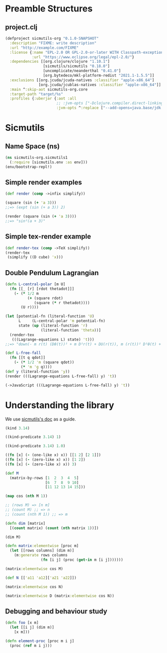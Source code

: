 #+AUTHOR: BuddhiLW
#+STARTUP: latexpreview
#+PROPERTY: header-args:js :tangle ./src/sicmutils_org/sicmutils1.clj :mkdirp yes

* Preamble Structures
** project.clj
#+begin_src clojure :tangle project.clj
(defproject sicmutils-org "0.1.0-SNAPSHOT"
  :description "FIXME: write description"
  :url "http://example.com/FIXME"
  :license {:name "EPL-2.0 OR GPL-2.0-or-later WITH Classpath-exception-2.0"
            :url "https://www.eclipse.org/legal/epl-2.0/"}
  :dependencies [[org.clojure/clojure "1.10.1"]
                 [sicmutils/sicmutils "0.18.0"]
                 [uncomplicate/neanderthal "0.41.0"]
                 [org.bytedeco/mkl-platform-redist "2021.1-1.5.5"]]
  :exclusions [[org.jcuda/jcuda-natives :classifier "apple-x86_64"]
               [org.jcuda/jcublas-natives :classifier "apple-x86_64"]]
  :main ^:skip-aot sicmutils-org.core
  :target-path "target/%s"
  :profiles {:uberjar {:aot :all
                       ;; :jvm-opts ["-Dclojure.compiler.direct-linking=true"]
                       :jvm-opts ^:replace ["--add-opens=java.base/jdk.internal.ref=ALL-UNNAMED"]}})
#+end_src

#+RESULTS:
: class clojure.lang.Compiler$CompilerException

* Sicmutils
** Name Space (ns)
#+begin_src clojure :tangle src/sicmutils_org/sicmutils1.clj :mkdirp
  (ns sicmutils-org.sicmutils1
    (:require [sicmutils.env :as env]))
  (env/bootstrap-repl!)
  #+end_src

  #+RESULTS:

** Simple render examples
#+begin_src clojure :tangle src/sicmutils_org/sicmutils1.clj 
  (def render (comp ->infix simplify))

  (square (sin (+ 'a 3)))
  ;;=> (expt (sin (+ a 3)) 2)

  (render (square (sin (+ 'a 3))))
  ;;=> "sin²(a + 3)"
#+end_src

#+RESULTS:
| #'sicmutils-org.sicmutils1/render |
| (expt (sin (+ a 3)) 2)            |
| "sin²(a + 3)"                     |

** Simple tex-render example
#+begin_src clojure :tangle src/sicmutils_org/sicmutils1.clj  
  (def render-tex (comp ->TeX simplify))
  (render-tex
   (simplify ((D cube) 'x)))
#+end_src

#+RESULTS:
| #'sicmutils-org.sicmutils1/render-tex |
| "3\\,{x}^{2}"                         |

** Double Pendulum Lagrangian
#+begin_src clojure :tangle src/sicmutils_org/sicmutils1.clj
  (defn L-central-polar [m U]
    (fn [[_ [r] [rdot thetadot]]]
      (- (* 1/2 m
            (+ (square rdot)
               (square (* r thetadot))))
         (U r))))
#+end_src

#+RESULTS:
: #'sicmutils-org.core/L-central-polar

#+begin_src clojure :tangle src/sicmutils_org/sicmutils1.clj
  (let [potential-fn (literal-function 'U)
        L     (L-central-polar 'm potential-fn)
        state (up (literal-function 'r)
                  (literal-function 'theta))]
    (render-tex
     (((Lagrange-equations L) state) 't)))
  ;;=> "down(- m r(t) (Dθ(t))² + m D²r(t) + DU(r(t)), m (r(t))² D²θ(t) + 2 m r(t) Dr(t) Dθ(t))"
#+end_src

\begin{bmatrix}\displaystyle{- m\,r\left(t\right)\,{\left(D\theta\left(t\right)\right)}^{2} + m\,{D}^{2}r\left(t\right) + DU\left(r\left(t\right)\right)}& \\
\displaystyle{m\,
{\left(r\left(t\right)\right)}^{2}\,{D}^{2}\theta\left(t\right) + 2\,m\,r\left(t\right)\,D\theta\left(t\right)\,Dr\left(t\right)}\end{bmatrix}

#+begin_src clojure :tangle src/sicmutils_org/sicmutils1.clj
  (def L-free-fall
    (fn [[t q qdot]]
      (- (* 1/2 'm (square qdot))
         (* 'm 'g q))))
  (def y (literal-function 'y))
  (render (((Lagrange-equations L-free-fall) y) 't))
#+end_src

#+RESULTS:
| #'sicmutils-org.sicmutils1/L-free-fall |
| #'sicmutils-org.sicmutils1/y           |
| "g m + m D²y(t)"                       |

#+begin_src clojure
  (->JavaScript (((Lagrange-equations L-free-fall) y) 't))
#+end_src

#+RESULTS:
: function(D, g, m, t, y) {\n  var _0003 = Math.pow(D, 2);\n  var _0005 = _0003(y);\n  var _0006 = _0005(t);\n  return 1/2 * m * (_0006 + _0006) - m * g;\n}


* Understanding the library
We use [[https://cljdoc.org/d/sicmutils/sicmutils/0.18.0/doc/reference-manual][sicmutils's doc]] as a guide.

#+begin_src clojure
(kind 3.14)
#+end_src

#+RESULTS:
: java.lang.Double

#+begin_src clojure
((kind-predicate 3.14) 1)
#+end_src

#+RESULTS:
: false

#+begin_src clojure
((kind-predicate 3.14) 1.0)
#+end_src

#+RESULTS:
: true

#+begin_src clojure
  ((fn [x] (- (one-like x) x)) [[1 2] [2 1]])
  ((fn [x] (- (zero-like x) x)) [1 2])
  ((fn [x] (- (zero-like x) x)) 3)
#+end_src

#+begin_src clojure
(def M
  (matrix-by-rows [1  2  3  4  5]
                  [6  7  8  9 10]
                  [11 12 13 14 15]))
#+end_src

#+RESULTS:
: #'sicmutils-org.sicmutils1/M

#+begin_src clojure
  (map cos (nth M 1))
#+end_src

#+RESULTS:
| 0.960170286650366 | 0.7539022543433046 | -0.14550003380861354 | -0.9111302618846769 | -0.8390715290764524 |

#+begin_src clojure
  ;; (rows M) => [n m]
  ;; (count M) ;; => n
  ;; (count (nth M 1)) ;; => m

  (defn dim [matrix]
    [(count matrix) (count (nth matrix 1))])
#+end_src

#+RESULTS:
: #'sicmutils-org.sicmutils1/dim

#+begin_src clojure
(dim M)
#+end_src

#+RESULTS:
| 3 | 5 |

#+begin_src clojure
  (defn matrix:elementwise [proc m]
    (let [[rows columns] (dim m)]
      (m:generate rows columns
                  (fn [i j] (proc (get-in m [i j]))))))
#+end_src

#+RESULTS:
: #'sicmutils-org.sicmutils1/matrix:elementwise


#+begin_src clojure
(matrix:elementwise cos M)
#+end_src

#+RESULTS:
: #object[sicmutils.matrix.Matrix 0x7a52f3d4 "[[0.5403023058681398 -0.4161468365471424 -0.9899924966004454 -0.6536436208636119 0.28366218546322625] [0.960170286650366 0.7539022543433046 -0.14550003380861354 -0.9111302618846769 -0.8390715290764524] [0.004425697988050785 0.8438539587324921 0.9074467814501962 0.1367372182078336 -0.7596879128588213]]"]

#+begin_src clojure
(def N [['a11 'a12]['a21 'a22]])
#+end_src

#+RESULTS:
: #'sicmutils-org.sicmutils1/N

#+begin_src clojure
(matrix:elementwise cos N)
#+end_src

#+RESULTS:
: #object[sicmutils.matrix.Matrix 0x1107ae66 "[[(cos a11) (cos a12)] [(cos a21) (cos a22)]]"]

#+begin_src clojure
(matrix:elementwise D (matrix:elementwise cos N))
#+end_src

#+RESULTS:
: class java.lang.IllegalArgumentException

** Debugging and behaviour study
#+begin_src clojure
  (defn foo [x m]
    (let [[i j] (dim m)]
      [x m]))
#+end_src

#+RESULTS:
: #'sicmutils-org.sicmutils1/foo

#+begin_src clojure
  (defn element-proc [proc m i j]
    (proc (ref m i j)))
#+end_src

#+RESULTS:
: #'sicmutils-org.sicmutils1/element-proc
